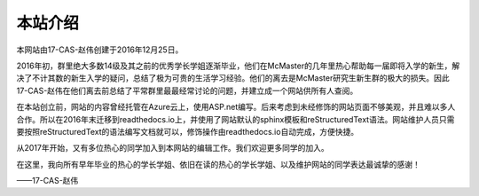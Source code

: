﻿本站介绍
===========================
本网站由17-CAS-赵伟创建于2016年12月25日。

2016年初，群里绝大多数14级及其之前的优秀学长学姐逐渐毕业，他们在McMaster的几年里热心帮助每一届即将入学的新生，解决了不计其数的新生入学的疑问，总结了极为可贵的生活学习经验。他们的离去是McMaster研究生新生群的极大的损失。因此17-CAS-赵伟在他们离去前总结了平常群里最最经常讨论的问题，并建立成一个网站供所有人查阅。

在本站创立前，网站的内容曾经托管在Azure云上，使用ASP.net编写。后来考虑到未经修饰的网站页面不够美观，并且难以多人合作。所以在2016年末迁移到readthedocs.io上，并使用了网站默认的sphinx模板和reStructuredText语法。网站维护人员只需要按照reStructuredText的语法编写文档就可以，修饰操作由readthedocs.io自动完成，方便快捷。

从2017年开始，又有多位热心的同学加入到本网站的编辑工作。我们欢迎更多同学的加入。

在这里，我向所有早年毕业的热心的学长学姐、依旧在读的热心的学长学姐、以及维护网站的同学表达最诚挚的感谢！

——17-CAS-赵伟